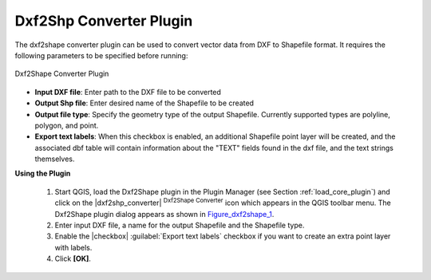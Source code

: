 .. comment out this Section (by putting '|updatedisclaimer|' on top) if file is not uptodate with release

.. _dxf2shape:

Dxf2Shp Converter Plugin
========================


The dxf2shape converter plugin can be used to convert vector data from DXF to Shapefile 
format. It requires the following parameters to be specified before running:

.. _figure_dxf2shape_1:

.. only:: html

   **Figure Dxf2Shape 1:**

.. figure:: /static/user_manual/plugins/dxf2shape_dialog.png
   :align: center
   :width: 20em

   Dxf2Shape Converter Plugin

*  **Input DXF file**: Enter path to the DXF file to be converted
*  **Output Shp file**: Enter desired name of the Shapefile to be created
*  **Output file type**: Specify the geometry type of the output Shapefile. 
   Currently supported types are polyline, polygon, and point.
*  **Export text labels**: When this checkbox is enabled, an additional 
   Shapefile point layer will be created, and the associated dbf table will 
   contain information about the "TEXT" fields found in the dxf file, and the text 
   strings themselves.

**Using the Plugin**


  #.  Start QGIS, load the Dxf2Shape plugin in the Plugin Manager (see Section 
      :ref:`load_core_plugin`) and click on the |dxf2shp_converter| :sup:`Dxf2Shape 
      Converter` icon which appears in the QGIS toolbar menu. The Dxf2Shape plugin 
      dialog appears as shown in Figure_dxf2shape_1_.
  #.  Enter input DXF file, a name for the output Shapefile and the Shapefile type.
  #.  Enable the |checkbox| :guilabel:`Export text labels` checkbox if you want 
      to create an extra point layer with labels.
  #.  Click **[OK]**. 




